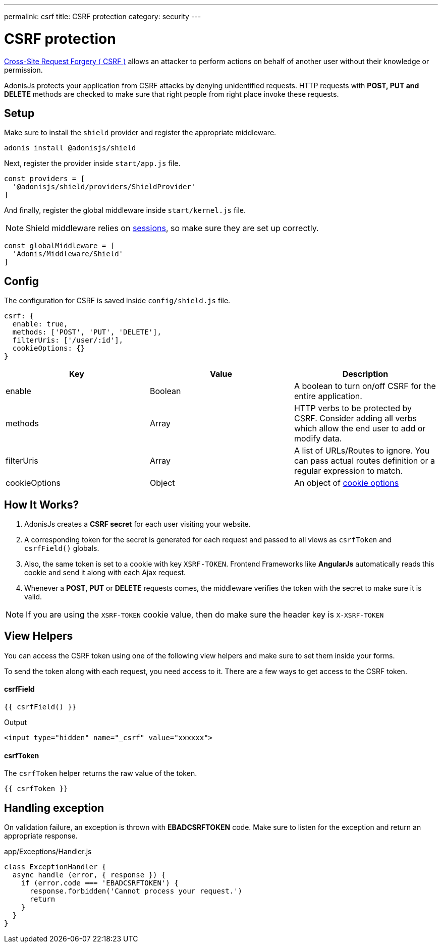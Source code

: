 ---
permalink: csrf
title: CSRF protection
category: security
---

= CSRF protection

toc::[]

link:https://www.owasp.org/index.php/Cross-Site_Request_Forgery_(CSRF)[Cross-Site Request Forgery ( CSRF )] allows an attacker to perform actions on behalf of another user without their knowledge or permission.

AdonisJs protects your application from CSRF attacks by denying unidentified requests. HTTP requests with *POST, PUT and DELETE* methods are checked to make sure that right people from right place invoke these requests.

== Setup
Make sure to install the `shield` provider and register the appropriate middleware.

[source, bash]
----
adonis install @adonisjs/shield
----

Next, register the provider inside `start/app.js` file.

[source, js]
----
const providers = [
  '@adonisjs/shield/providers/ShieldProvider'
]
----

And finally, register the global middleware inside `start/kernel.js` file.

NOTE: Shield middleware relies on link:sessions[sessions], so make sure they are set up correctly.

[source, js]
----
const globalMiddleware = [
  'Adonis/Middleware/Shield'
]
----

== Config
The configuration for CSRF is saved inside `config/shield.js` file.

[source, javascript]
----
csrf: {
  enable: true,
  methods: ['POST', 'PUT', 'DELETE'],
  filterUris: ['/user/:id'],
  cookieOptions: {}
}
----

[options="header"]
|====
| Key | Value | Description
| enable  | Boolean | A boolean to turn on/off CSRF for the entire application.
| methods | Array | HTTP verbs to be protected by CSRF. Consider adding all verbs which allow the end user to add or modify data.
| filterUris | Array | A list of URLs/Routes to ignore. You can pass actual routes definition or a regular expression to match.
| cookieOptions | Object | An object of link:https://www.npmjs.com/package/cookie#options-1[cookie options, window="_blank"]
|====

== How It Works?

[ol-spaced]
1. AdonisJs creates a *CSRF secret* for each user visiting your website.
2. A corresponding token for the secret is generated for each request and passed to all views as `csrfToken` and `csrfField()` globals.
3. Also, the same token is set to a cookie with key `XSRF-TOKEN`. Frontend Frameworks like *AngularJs* automatically reads this cookie and send it along with each Ajax request.
4. Whenever a *POST*, *PUT* or *DELETE* requests comes, the middleware verifies the token with the secret to make sure it is valid.

NOTE: If you are using the `XSRF-TOKEN` cookie value, then do make sure the header key is `X-XSRF-TOKEN`

== View Helpers
You can access the CSRF token using one of the following view helpers and make sure to set them inside your forms.

To send the token along with each request, you need access to it. There are a few ways to get access to the CSRF token.

==== csrfField
[source, edge]
----
{{ csrfField() }}
----

.Output
[source, html]
----
<input type="hidden" name="_csrf" value="xxxxxx">
----

==== csrfToken
The `csrfToken` helper returns the raw value of the token.

[source, edge]
----
{{ csrfToken }}
----

== Handling exception
On validation failure, an exception is thrown with *EBADCSRFTOKEN* code. Make sure to listen for the exception and return an appropriate response.

.app/Exceptions/Handler.js
[source, javascript]
----
class ExceptionHandler {
  async handle (error, { response }) {
    if (error.code === 'EBADCSRFTOKEN') {
      response.forbidden('Cannot process your request.')
      return
    }
  }
}
----
